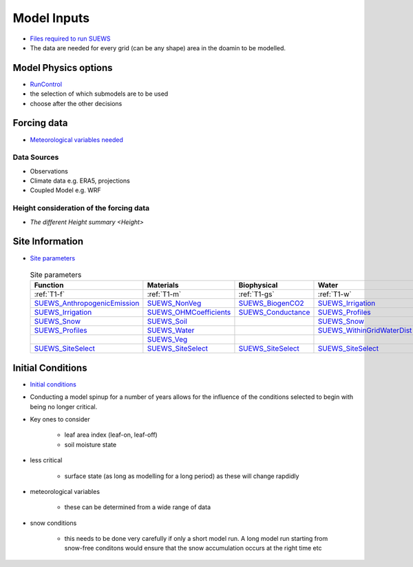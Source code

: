 .. _Consider1:

Model Inputs
------------

- `Files required to run SUEWS <https://suews.readthedocs.io/en/latest/input_files/input_files.html>`_
- The data are needed for every grid (can be any shape) area in the doamin to be modelled.

Model Physics options
=====================

- `RunControl <https://suews.readthedocs.io/en/latest/input_files/RunControl/RunControl.html>`_

- the selection of which submodels are to be used
- choose after the other decisions
 


Forcing data
============

- `Meteorological variables needed <https://suews.readthedocs.io/en/latest/input_files/met_input.html>`_

Data Sources
~~~~~~~~~~~~~

- Observations
- Climate data e.g. ERA5, projections
- Coupled Model e.g. WRF

Height consideration of the forcing data
~~~~~~~~~~~~~~~~~~~~~~~~~~~~~~~~~~~~~~~~~

- `The different Height summary <Height>`


Site Information
================


- `Site parameters <https://suews.readthedocs.io/en/latest/input_files/SUEWS_SiteInfo/SUEWS_SiteInfo.html>`_

 .. list-table:: Site parameters
   :header-rows: 1
   :widths: 30, 30, 30, 30

   * - Function
     - Materials
     - Biophysical
     - Water
   * - :ref:`T1-f`
     - :ref:`T1-m`
     - :ref:`T1-gs`
     - :ref:`T1-w`
   * - `SUEWS_AnthropogenicEmission <https://suews.readthedocs.io/en/latest/input_files/SUEWS_SiteInfo/SUEWS_AnthropogenicEmission.html>`_
     - `SUEWS_NonVeg <https://suews.readthedocs.io/en/latest/input_files/SUEWS_SiteInfo/SUEWS_NonVeg.html>`_
     - `SUEWS_BiogenCO2 <https://suews.readthedocs.io/en/latest/input_files/SUEWS_SiteInfo/SUEWS_BiogenCO2.html>`_
     - `SUEWS_Irrigation <https://suews.readthedocs.io/en/latest/input_files/SUEWS_SiteInfo/SUEWS_Irrigation.html>`_
   * - `SUEWS_Irrigation <https://suews.readthedocs.io/en/latest/input_files/SUEWS_SiteInfo/SUEWS_Irrigation.html>`_ 
     - `SUEWS_OHMCoefficients <https://suews.readthedocs.io/en/latest/input_files/SUEWS_SiteInfo/SUEWS_OHMCoefficients.html>`_
     - `SUEWS_Conductance <https://suews.readthedocs.io/en/latest/input_files/SUEWS_SiteInfo/SUEWS_Conductance.html>`_
     - `SUEWS_Profiles <https://suews.readthedocs.io/en/latest/input_files/SUEWS_SiteInfo/SUEWS_Profiles.html>`_
   * - `SUEWS_Snow <https://suews.readthedocs.io/en/latest/input_files/SUEWS_SiteInfo/SUEWS_Snow.html>`_ 
     - `SUEWS_Soil <https://suews.readthedocs.io/en/latest/input_files/SUEWS_SiteInfo/SUEWS_Soil.html>`_
     - 
     - `SUEWS_Snow <https://suews.readthedocs.io/en/latest/input_files/SUEWS_SiteInfo/SUEWS_Snow.html>`_ 
   * - `SUEWS_Profiles <https://suews.readthedocs.io/en/latest/input_files/SUEWS_SiteInfo/SUEWS_Profiles.html>`_
     - `SUEWS_Water <https://suews.readthedocs.io/en/latest/input_files/SUEWS_SiteInfo/SUEWS_Water.html>`_
     - 
     - `SUEWS_WithinGridWaterDist <https://suews.readthedocs.io/en/latest/input_files/SUEWS_SiteInfo/SUEWS_WithinGridWaterDist.html>`_
   * - 
     - `SUEWS_Veg <https://suews.readthedocs.io/en/latest/input_files/SUEWS_SiteInfo/SUEWS_Veg.html>`_
     - 
     - 
   * - `SUEWS_SiteSelect <https://suews.readthedocs.io/en/latest/input_files/SUEWS_SiteInfo/SUEWS_SiteSelect.html>`_
     - `SUEWS_SiteSelect <https://suews.readthedocs.io/en/latest/input_files/SUEWS_SiteInfo/SUEWS_SiteSelect.html>`__
     - `SUEWS_SiteSelect <https://suews.readthedocs.io/en/latest/input_files/SUEWS_SiteInfo/SUEWS_SiteSelect.html>`_
     - `SUEWS_SiteSelect <https://suews.readthedocs.io/en/latest/input_files/SUEWS_SiteInfo/SUEWS_SiteSelect.html>`_
      
      



 

Initial Conditions
==================

- `Initial conditions <https://suews.readthedocs.io/en/latest/input_files/Initial_Conditions/Initial_Conditions.html>`_

- Conducting a model spinup for a number of years allows for the influence of the conditions selected to begin with being no longer critical.
- Key ones to consider 
  
   - leaf area index (leaf-on, leaf-off)
   - soil moisture state
   
- less critical
  
   - surface state (as long as modelling for a long period) as these will change rapdidly
   
- meteorological variables

   -  these can be determined from a wide range of data
   
- snow conditions
 
   - this needs to be done very carefully if only a short model run.  A long model run starting from snow-free conditons would ensure that the snow accumulation occurs at the right time etc
 

